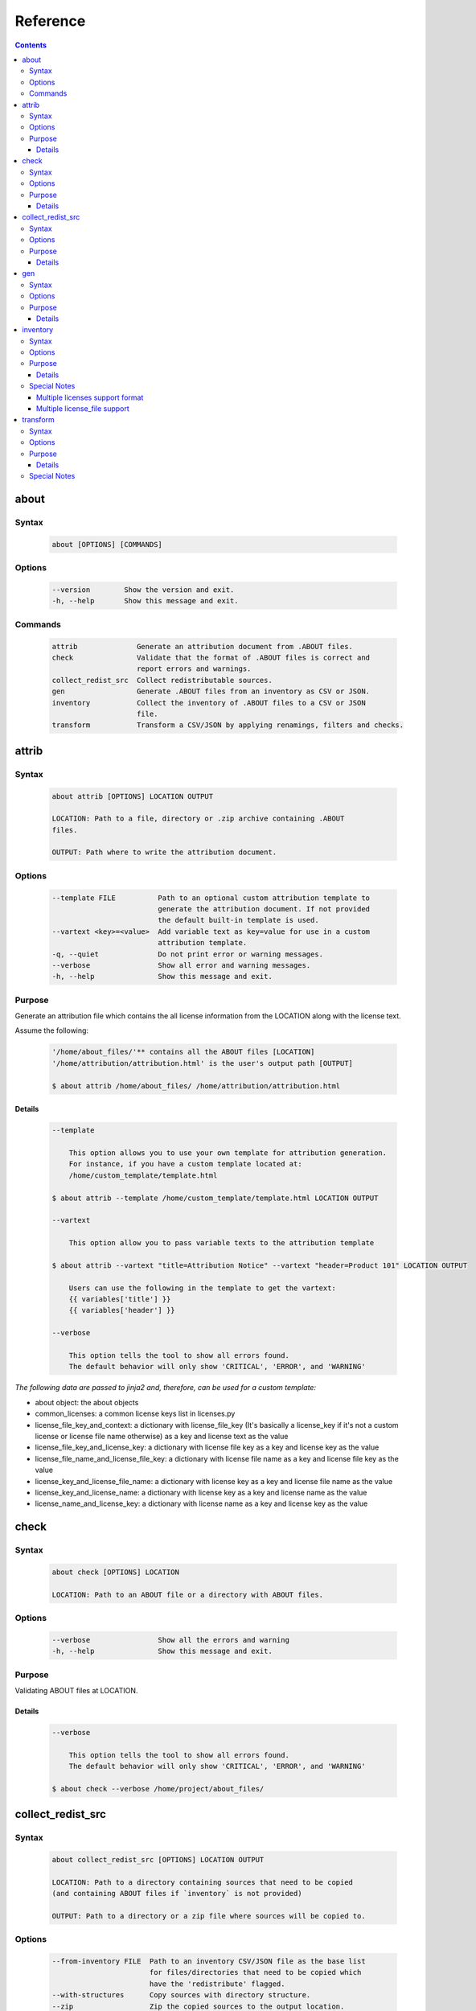 .. _reference:

=========
Reference
=========

.. contents::
   :depth: 3

about
=====

Syntax
------

        ..  code-block:: none

                about [OPTIONS] [COMMANDS]

Options
-------

        ..  code-block:: none

                --version        Show the version and exit.
                -h, --help       Show this message and exit.

Commands
--------

        ..  code-block:: none

                attrib              Generate an attribution document from .ABOUT files.
                check               Validate that the format of .ABOUT files is correct and
                                    report errors and warnings.
                collect_redist_src  Collect redistributable sources.
                gen                 Generate .ABOUT files from an inventory as CSV or JSON.
                inventory           Collect the inventory of .ABOUT files to a CSV or JSON
                                    file.
                transform           Transform a CSV/JSON by applying renamings, filters and checks.

attrib
======

Syntax
------

        ..  code-block:: none

                about attrib [OPTIONS] LOCATION OUTPUT

                LOCATION: Path to a file, directory or .zip archive containing .ABOUT
                files.
                
                OUTPUT: Path where to write the attribution document.

Options
-------

        ..  code-block:: none

                --template FILE          Path to an optional custom attribution template to
                                         generate the attribution document. If not provided
                                         the default built-in template is used.
                --vartext <key>=<value>  Add variable text as key=value for use in a custom
                                         attribution template.
                -q, --quiet              Do not print error or warning messages.
                --verbose                Show all error and warning messages.
                -h, --help               Show this message and exit.

Purpose
-------

Generate an attribution file which contains the all license information from the LOCATION along with the license text.

Assume the following:

        ..  code-block:: none

            '/home/about_files/'** contains all the ABOUT files [LOCATION]
            '/home/attribution/attribution.html' is the user's output path [OUTPUT]

            $ about attrib /home/about_files/ /home/attribution/attribution.html

Details
^^^^^^^

        ..  code-block:: none

                --template
                
                    This option allows you to use your own template for attribution generation.
                    For instance, if you have a custom template located at:
                    /home/custom_template/template.html
                
                $ about attrib --template /home/custom_template/template.html LOCATION OUTPUT
                
                --vartext
                
                    This option allow you to pass variable texts to the attribution template
                
                $ about attrib --vartext "title=Attribution Notice" --vartext "header=Product 101" LOCATION OUTPUT
                
                    Users can use the following in the template to get the vartext:
                    {{ variables['title'] }}
                    {{ variables['header'] }}
                
                --verbose
                
                    This option tells the tool to show all errors found.
                    The default behavior will only show 'CRITICAL', 'ERROR', and 'WARNING'

*The following data are passed to jinja2 and, therefore, can be used for a custom template:*

-   about object: the about objects
-   common_licenses: a common license keys list in licenses.py
-   license_file_key_and_context: a dictionary with license_file_key (It's basically a license_key if it's not a custom license or license file name otherwise) as a key and license text as the value
-   license_file_key_and_license_key: a dictionary with license file key as a key and license key as the value
-   license_file_name_and_license_file_key: a dictionary with license file name as a key and license file key as the value
-   license_key_and_license_file_name: a dictionary with license key as a key and license file name as the value
-   license_key_and_license_name: a dictionary with license key as a key and license name as the value
-   license_name_and_license_key: a dictionary with license name as a key and license key as the value

check
=====

Syntax
------

        ..  code-block:: none

                about check [OPTIONS] LOCATION

                LOCATION: Path to an ABOUT file or a directory with ABOUT files.

Options
-------

        ..  code-block:: none

                --verbose                Show all the errors and warning
                -h, --help               Show this message and exit.

Purpose
-------

Validating ABOUT files at LOCATION.

Details
^^^^^^^

        ..  code-block:: none

                --verbose
                
                    This option tells the tool to show all errors found.
                    The default behavior will only show 'CRITICAL', 'ERROR', and 'WARNING'
                
                $ about check --verbose /home/project/about_files/

collect_redist_src
==================

Syntax
------

        ..  code-block:: none

                about collect_redist_src [OPTIONS] LOCATION OUTPUT
                
                LOCATION: Path to a directory containing sources that need to be copied
                (and containing ABOUT files if `inventory` is not provided)
                
                OUTPUT: Path to a directory or a zip file where sources will be copied to.

Options
-------

        ..  code-block:: none

                --from-inventory FILE  Path to an inventory CSV/JSON file as the base list
                                       for files/directories that need to be copied which
                                       have the 'redistribute' flagged.
                --with-structures      Copy sources with directory structure.
                --zip                  Zip the copied sources to the output location.
                -q, --quiet            Do not print error or warning messages.
                --verbose              Show all error and warning messages.
                -h, --help             Show this message and exit.

Purpose
-------

Collect sources that have 'redistribute' flagged as 'True' in .ABOUT files or inventory to the output location.

Details
^^^^^^^

        ..  code-block:: none

                --from-inventory
                
                    Provide an inventory CSV/JSON file with the 'redistribute' field filled as
                    the indication of which files/sources need to be copied.
                
                $ about collect_redist_src --from-inventory 'path to the inventory' LOCATION OUTPUT
                
                --with-structures
                
                    Copy the file(s) along with its parent directories
                
                    For instance, assuming we want to copy the following file:
                    /project/work/hello/foo.c
                
                    OUTPUT: /output/
                
                $ about collect_redist_src --with-structure /project/ /output/
                
                    OUTPUT: /output/work/hello/foo.c
                
                $ about collect_redist_src /project/ /output/
                
                    OUTPUT: /output/foo.c
                
                --zip
                
                    Zip the copied sources to the output location
                
                $ about collect_redist_src --zip /project/ /output/output.zip
                
                --verbose
                
                    This option tells the tool to show all errors found.
                    The default behavior will only show 'CRITICAL', 'ERROR', and 'WARNING'

gen
===

Syntax
------

        ..  code-block:: none

                about gen [OPTIONS] LOCATION OUTPUT
                
                LOCATION: Path to a JSON or CSV inventory file.
                OUTPUT: Path to a directory where ABOUT files are generated.

Options
-------

        ..  code-block:: none

                --android                           Generate MODULE_LICENSE_XXX (XXX will be
                                                    replaced by license key) and NOTICE as the same
                                                    design as from Android.
                
                --fetch-license api_url api_key     Fetch licenses data from DejaCode License
                                                    Library and create <license>.LICENSE
                                                    side-by-side with the generated .ABOUT file.
                                                    The following additional options are required:
                
                                                    api_url - URL to the DejaCode License Library
                                                    API endpoint
                
                                                    api_key - DejaCode API key
                                                    Example syntax:
                
                                                    about gen --fetch-license 'api_url' 'api_key'
                --reference PATH                    Path to a directory with reference license
                                                    data and text files.
                -q, --quiet                         Do not print any error/warning.
                --verbose                           Show all the errors and warning.
                -h, --help                          Show this message and exit.

Purpose
-------

Given a CSV/JSON inventory, generate ABOUT files in the output location.

Details
^^^^^^^

        ..  code-block:: none

                --android
                
                    Create an empty file named `MODULE_LICENSE_XXX` where `XXX` is the license
                    key and create a NOTICE file which these two files follow the design from
                    Android Open Source Project.
                
                    The input **must** have the license key information as this is needed to
                    create the empty MODULE_LICENSE_XXX
                
                $ about gen --android LOCATION OUTPUT
                
                --fetch-license
                
                    Fetch licenses text from a DejaCode API, and create <license>.LICENSE side-by-side
                    with the generated .ABOUT file using the data fetched from the DejaCode License Library.
                
                    This option requires 2 parameters:
                        api_url - URL to the DJE License Library.
                        api_key - Hash key to authenticate yourself in the API.
                
                    In addition, the input needs to have the 'license_expression' field.
                    (Please contact nexB to get the api_* value for this feature)
                
                $ about gen --fetch-license 'api_url' 'api_key' LOCATION OUTPUT
                
                --reference
                
                    Copy the reference files such as 'license_files' and 'notice_files' to the
                    generated location from the specified directory.
                
                    For instance,
                    the specified directory, /home/licenses_notices/, contains all the licenses and notices:
                    /home/licenses_notices/apache2.LICENSE
                    /home/licenses_notices/jquery.js.NOTICE
                
                $ about gen --reference /home/licenses_notices/ LOCATION OUTPUT
                
                --verbose
                
                    This option tells the tool to show all errors found.
                    The default behavior will only show 'CRITICAL', 'ERROR', and 'WARNING'

inventory
=========

Syntax
------

        ..  code-block:: none

                about inventory [OPTIONS] LOCATION OUTPUT
                
                LOCATION: Path to an ABOUT file or a directory with ABOUT files.
                OUTPUT: Path to the JSON or CSV inventory file to create.

Options
-------

        ..  code-block:: none

                -f, --format [json|csv]     Set OUTPUT file format.  [default: csv]
                -q, --quiet                 Do not print any error/warning.
                --verbose                   Show all the errors and warning.
                -h, --help                  Show this message and exit.

Purpose
-------

Create a JSON or CSV inventory of components from ABOUT files.

Details
^^^^^^^

        ..  code-block:: none

                -f, --format [json|csv]
                
                    Set OUTPUT file format.  [default: csv]
                
                $ about inventory -f json LOCATION OUTPUT
                
                --verbose
                
                    This option tells the tool to show all errors found.
                    The default behavior will only show 'CRITICAL', 'ERROR', and 'WARNING'

Special Notes
-------------

Multiple licenses support format
^^^^^^^^^^^^^^^^^^^^^^^^^^^^^^^^

The multiple licenses support format for CSV files are separated by line break

+----------------+------+--------------+---------------+---------------------+
| about_resource | name | license_key  | license_name  | license_file        |
+================+======+==============+===============+=====================+
| test.tar.xz    | test | | apache-2.0 | | Apache 2.0  | | apache-2.0.LICENSE|
|                |      | | mit        | | MIT License | | mit.LICENSE       |
+----------------+------+--------------+---------------+---------------------+

The multiple licenses support format for ABOUT files are by "grouping" with the keyword "licenses"

        ..  code-block:: none

                about_resource: test.tar.xz
                name: test
                licenses:
                    -   key: apache 2.0
                        name: Apache 2.0
                        file: apache-2.0.LICENSE
                    -   key: mit
                        name: MIT License
                        file: mit.LICENSE

Multiple license_file support
^^^^^^^^^^^^^^^^^^^^^^^^^^^^^

To support multiple license file for a license, the correct format is to separate by comma

+----------------+------+--------------+---------------+---------------------+
| about_resource | name | license_key  | license_name  | license_file        |
+================+======+==============+===============+=====================+
| test.tar.xz    | test | | gpl-2.0    | | GPL 2.0     | | COPYING, COPYINGv2|
|                |      | | mit        | | MIT License | | mit.LICENSE       |
+----------------+------+--------------+---------------+---------------------+

        ..  code-block:: none

                about_resource: test.tar.xz
                name: test
                licenses:
                    -   key: gpl-2.0
                        name: gpl-2.0
                        file: COPYING, COPYING.v2
                    -   key: mit
                        name: mit
                        file: mit.LICENSE

Note that if license_name is not provided, the license key will be used as the license name.

transform
=========

Syntax
------

        ..  code-block:: none

                about transform [OPTIONS] LOCATION OUTPUT
                
                LOCATION: Path to a CSV/JSON file.
                OUTPUT: Path to CSV/JSON inventory file to create.

Options
-------

        ..  code-block:: none

                -c, --configuration FILE  Path to an optional YAML configuration file. See
                                          --help-format for format help.
                --help-format             Show configuration file format help and exit.
                -q, --quiet               Do not print error or warning messages.
                --verbose                 Show all error and warning messages.
                -h, --help                Show this message and exit.

Purpose
-------

Transform the CSV/JSON file at LOCATION by applying renamings, filters and checks and then write a new CSV/JSON to OUTPUT (Format for input and output need to be the same).

Details
^^^^^^^

        ..  code-block:: none

                -c, --configuration
                
                    Path to an optional YAML configuration file. See--help-format for format help.
                
                $ about transform -c 'path to the YAML configuration file' LOCATION OUTPUT
                
                --help-format
                
                    Show configuration file format help and exit.
                    This option will print out examples of the the YAML configuration file.
                
                    Keys configuration are: `field_renamings`, `required_fields` and `field_filters`
                
                $ about transform --help-format
                
                --verbose
                
                    This option tells the tool to show all errors found.
                    The default behavior will only show 'CRITICAL', 'ERROR', and 'WARNING'

Special Notes
-------------
When using the field_filters configuration, all the standard required columns (about_resource and name) and the user defined required_fields need to be included.